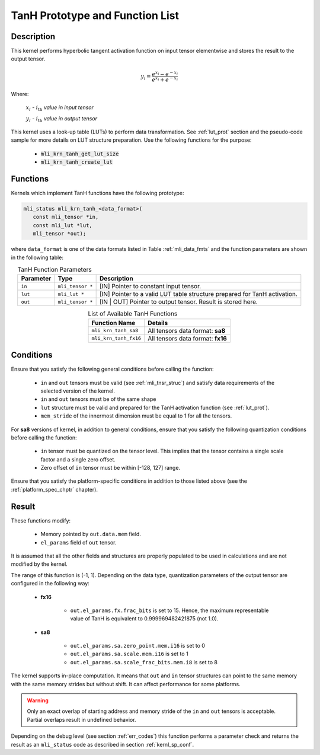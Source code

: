 .. _tanh_prot:

TanH Prototype and Function List
~~~~~~~~~~~~~~~~~~~~~~~~~~~~~~~~

Description
^^^^^^^^^^^

This kernel performs hyperbolic tangent activation function on input tensor elementwise 
and stores the result to the output tensor.

.. math:: y_{i} = \frac{e^{x_{i}} - e^{{- x}_{i}}}{e^{x_{i}} + e^{{- x}_{i}}}

Where:

   :math:`x_{i}` *-* :math:`i_{\text{th}}` *value in input tensor*

   :math:`y_{i}` *-* :math:`i_{\text{th}}` *value in output tensor*



This kernel uses a look-up table (LUTs) to perform data transformation. 
See :ref:`lut_prot` section and the pseudo-code sample for more details on LUT structure preparation.
Use the following functions for the purpose:

 - :code:`mli_krn_tanh_get_lut_size`
 - :code:`mli_krn_tanh_create_lut`

Functions
^^^^^^^^^

Kernels which implement TanH functions have the following prototype:

.. code:: c

   mli_status mli_krn_tanh_<data_format>(
      const mli_tensor *in,
      const mli_lut *lut,
      mli_tensor *out);
	  
where ``data_format`` is one of the data formats listed in Table :ref:`mli_data_fmts` and the function 
parameters are shown in the following table:

.. table:: TanH Function Parameters
   :align: center
   :widths: auto
   
   +----------------+--------------------+--------------------------------------------+
   | **Parameter**  | **Type**           | **Description**                            |
   +================+====================+============================================+
   | ``in``         | ``mli_tensor *``   | [IN] Pointer to constant input tensor.     |
   +----------------+--------------------+--------------------------------------------+
   | ``lut``        | ``mli_lut *``      | [IN] Pointer to a valid LUT table          |
   |                |                    | structure prepared for TanH activation.    |
   +----------------+--------------------+--------------------------------------------+
   | ``out``        | ``mli_tensor *``   | [IN | OUT] Pointer to output tensor.       |
   |                |                    | Result is stored here.                     |
   +----------------+--------------------+--------------------------------------------+
..

.. table:: List of Available TanH Functions
   :align: center
   :widths: auto
   
   +------------------------+------------------------------------+
   | **Function Name**      | **Details**                        |
   +========================+====================================+
   | ``mli_krn_tanh_sa8``   | All tensors data format: **sa8**   |
   +------------------------+------------------------------------+
   | ``mli_krn_tanh_fx16``  | All tensors data format: **fx16**  |
   +------------------------+------------------------------------+
..

Conditions
^^^^^^^^^^

Ensure that you satisfy the following general conditions before calling the function:

 - ``in`` and ``out`` tensors must be valid (see :ref:`mli_tnsr_struc`)
   and satisfy data requirements of the selected version of the kernel.

 - ``in`` and ``out`` tensors must be of the same shape

 - ``lut`` structure must be valid and prepared for the TanH activation function (see :ref:`lut_prot`).

 - ``mem_stride`` of the innermost dimension must be equal to 1 for all the tensors.

For **sa8** versions of kernel, in addition to general conditions, ensure that you satisfy 
the following quantization conditions before calling the function:

 - ``in`` tensor must be quantized on the tensor level. This implies that the tensor 
   contains a single scale factor and a single zero offset.

 - Zero offset of ``in`` tensor must be within [-128, 127] range.

Ensure that you satisfy the platform-specific conditions in addition to those listed above 
(see the :ref:`platform_spec_chptr` chapter).

Result
^^^^^^

These functions modify:

 - Memory pointed by ``out.data.mem`` field.  
 - ``el_params`` field of ``out`` tensor. 

It is assumed that all the other fields and structures are properly populated 
to be used in calculations and are not modified by the kernel.

The range of this function is (-1, 1).  Depending on the data type, quantization parameters of the output 
tensor are configured in the following way:

 - **fx16**

    - ``out.el_params.fx.frac_bits`` is set to 15. Hence, the maximum representable value of TanH is
      equivalent to 0.999969482421875 (not 1.0).

 - **sa8**

    - ``out.el_params.sa.zero_point.mem.i16`` is set to 0

    - ``out.el_params.sa.scale.mem.i16`` is set to 1

    - ``out.el_params.sa.scale_frac_bits.mem.i8`` is set to 8

The kernel supports in-place computation. It means that ``out`` and ``in`` tensor structures 
can point to the same memory with the same memory strides but without shift.
It can affect performance for some platforms.

.. warning::

  Only an exact overlap of starting address and memory stride of the ``in`` and ``out`` 
  tensors is acceptable. Partial overlaps result in undefined behavior.
..

Depending on the debug level (see section :ref:`err_codes`) this function performs a parameter 
check and returns the result as an ``mli_status`` code as described in section :ref:`kernl_sp_conf`.	